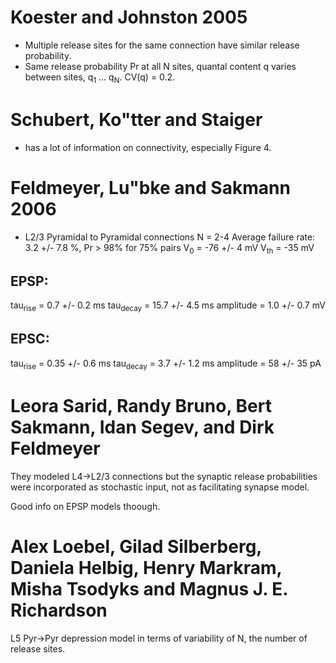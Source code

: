
* Koester and Johnston 2005
 - Multiple release sites for the same connection have similar release
   probability.
 - Same release probability Pr at all N sites, quantal content q
   varies between sites, q_1 ... q_N. CV(q) = 0.2.

* Schubert, Ko"tter and Staiger
 - has a lot of information on connectivity, especially Figure 4.

* Feldmeyer, Lu"bke and Sakmann 2006
 - L2/3 Pyramidal to Pyramidal connections
   N = 2-4
   Average failure rate: 3.2 +/- 7.8 %,    Pr > 98% for 75% pairs
   V_0 = -76 +/- 4 mV
   V_th = -35 mV
** EPSP:
   tau_rise = 0.7 +/- 0.2 ms
   tau_decay = 15.7 +/- 4.5 ms
   amplitude = 1.0 +/- 0.7 mV
   
** EPSC:
   tau_rise = 0.35 +/- 0.6 ms
   tau_decay = 3.7 +/- 1.2 ms
   amplitude = 58 +/- 35 pA


   

* Leora Sarid, Randy Bruno, Bert Sakmann, Idan Segev, and Dirk Feldmeyer
  They modeled L4->L2/3 connections but the synaptic release
  probabilities were incorporated as stochastic input, not as
  facilitating synapse model. 

  Good info on EPSP models thoough.

* Alex Loebel, Gilad Silberberg, Daniela Helbig, Henry Markram, Misha Tsodyks and Magnus J. E. Richardson
  L5 Pyr->Pyr depression model in terms of variability of N, the
  number of release sites.

